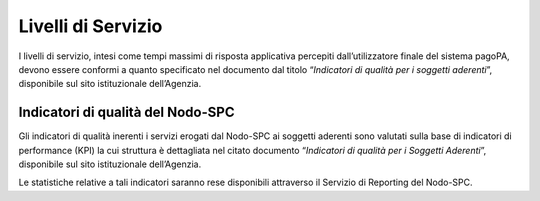 Livelli di Servizio
===================

I livelli di servizio, intesi come tempi massimi di risposta applicativa percepiti dall’utilizzatore finale del sistema pagoPA, devono essere conformi
a quanto specificato nel documento dal titolo “\ *Indicatori di qualità per i soggetti aderenti*\ ”, disponibile sul sito istituzionale dell’Agenzia.

Indicatori di qualità del Nodo-SPC
----------------------------------

Gli indicatori di qualità inerenti i servizi erogati dal Nodo-SPC ai soggetti aderenti sono valutati sulla base di indicatori di performance (KPI) la
cui struttura è dettagliata nel citato documento “\ *Indicatori di qualità per i Soggetti Aderenti*\ ”, disponibile sul sito istituzionale
dell’Agenzia.

Le statistiche relative a tali indicatori saranno rese disponibili attraverso il Servizio di Reporting del Nodo-SPC.
